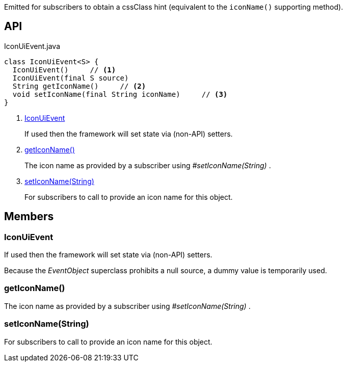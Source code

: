 :Notice: Licensed to the Apache Software Foundation (ASF) under one or more contributor license agreements. See the NOTICE file distributed with this work for additional information regarding copyright ownership. The ASF licenses this file to you under the Apache License, Version 2.0 (the "License"); you may not use this file except in compliance with the License. You may obtain a copy of the License at. http://www.apache.org/licenses/LICENSE-2.0 . Unless required by applicable law or agreed to in writing, software distributed under the License is distributed on an "AS IS" BASIS, WITHOUT WARRANTIES OR  CONDITIONS OF ANY KIND, either express or implied. See the License for the specific language governing permissions and limitations under the License.

Emitted for subscribers to obtain a cssClass hint (equivalent to the `iconName()` supporting method).

== API

[source,java]
.IconUiEvent.java
----
class IconUiEvent<S> {
  IconUiEvent()     // <.>
  IconUiEvent(final S source)
  String getIconName()     // <.>
  void setIconName(final String iconName)     // <.>
}
----

<.> xref:#IconUiEvent[IconUiEvent]
+
--
If used then the framework will set state via (non-API) setters.
--
<.> xref:#getIconName__[getIconName()]
+
--
The icon name as provided by a subscriber using _#setIconName(String)_ .
--
<.> xref:#setIconName__String[setIconName(String)]
+
--
For subscribers to call to provide an icon name for this object.
--

== Members

[#IconUiEvent]
=== IconUiEvent

If used then the framework will set state via (non-API) setters.

Because the _EventObject_ superclass prohibits a null source, a dummy value is temporarily used.

[#getIconName__]
=== getIconName()

The icon name as provided by a subscriber using _#setIconName(String)_ .

[#setIconName__String]
=== setIconName(String)

For subscribers to call to provide an icon name for this object.
